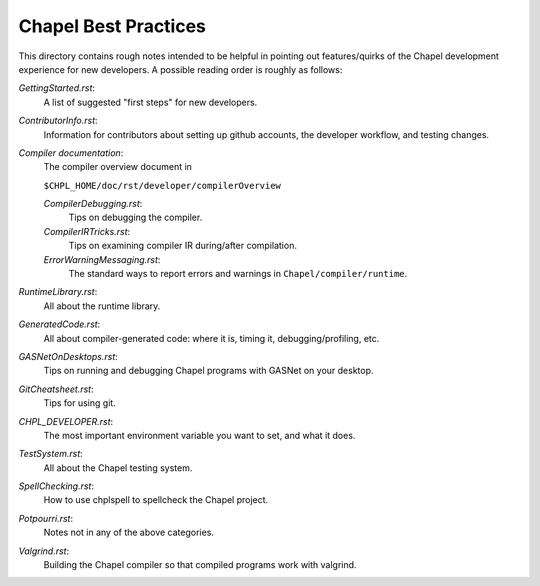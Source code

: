 =====================
Chapel Best Practices
=====================

This directory contains rough notes intended to be helpful in pointing
out features/quirks of the Chapel development experience for new
developers.  A possible reading order is roughly as follows:

`GettingStarted.rst`: 
  A list of suggested "first steps" for new developers.

`ContributorInfo.rst`: 
  Information for contributors about setting up github accounts, the developer workflow, and testing changes.

`Compiler documentation`: 
  The compiler overview document in 

  ``$CHPL_HOME/doc/rst/developer/compilerOverview``

  `CompilerDebugging.rst`: 
    Tips on debugging the compiler.

  `CompilerIRTricks.rst`: 
    Tips on examining compiler IR during/after compilation.

  `ErrorWarningMessaging.rst`: 
    The standard ways to report errors and warnings in ``Chapel/compiler/runtime``.

`RuntimeLibrary.rst`: 
  All about the runtime library.

`GeneratedCode.rst`: 
  All about compiler-generated code: where it is, timing it, debugging/profiling, etc.

`GASNetOnDesktops.rst`: 
  Tips on running and debugging Chapel programs with GASNet on your desktop.

`GitCheatsheet.rst`: 
  Tips for using git.

`CHPL_DEVELOPER.rst`: 
  The most important environment variable you want to set, and what it does.

`TestSystem.rst`: 
  All about the Chapel testing system.

`SpellChecking.rst`: 
  How to use chplspell to spellcheck the Chapel project.

`Potpourri.rst`: 
  Notes not in any of the above categories.

`Valgrind.rst`: 
  Building the Chapel compiler so that compiled programs work with valgrind.

